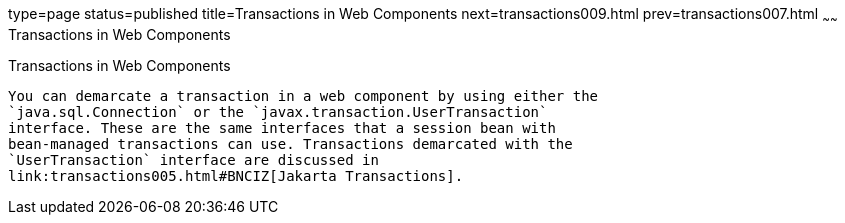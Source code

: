 type=page
status=published
title=Transactions in Web Components
next=transactions009.html
prev=transactions007.html
~~~~~~
Transactions in Web Components
==============================

[[BNCJG]][[transactions-in-web-components]]

Transactions in Web Components
------------------------------

You can demarcate a transaction in a web component by using either the
`java.sql.Connection` or the `javax.transaction.UserTransaction`
interface. These are the same interfaces that a session bean with
bean-managed transactions can use. Transactions demarcated with the
`UserTransaction` interface are discussed in
link:transactions005.html#BNCIZ[Jakarta Transactions].


